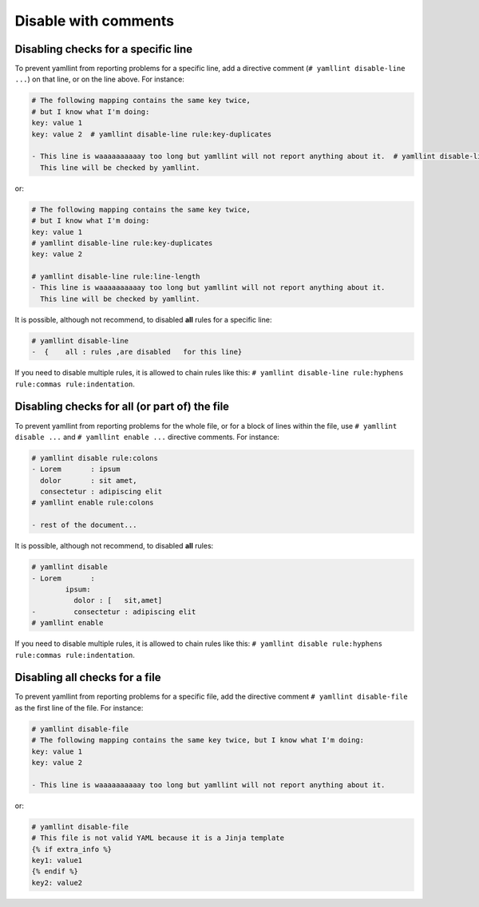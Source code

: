Disable with comments
=====================

Disabling checks for a specific line
------------------------------------

To prevent yamllint from reporting problems for a specific line, add a
directive comment (``# yamllint disable-line ...``) on that line, or on the
line above. For instance:

.. code-block:: yaml

 # The following mapping contains the same key twice,
 # but I know what I'm doing:
 key: value 1
 key: value 2  # yamllint disable-line rule:key-duplicates

 - This line is waaaaaaaaaay too long but yamllint will not report anything about it.  # yamllint disable-line rule:line-length
   This line will be checked by yamllint.

or:

.. code-block:: yaml

 # The following mapping contains the same key twice,
 # but I know what I'm doing:
 key: value 1
 # yamllint disable-line rule:key-duplicates
 key: value 2

 # yamllint disable-line rule:line-length
 - This line is waaaaaaaaaay too long but yamllint will not report anything about it.
   This line will be checked by yamllint.

It is possible, although not recommend, to disabled **all** rules for a
specific line:

.. code-block:: yaml

 # yamllint disable-line
 -  {    all : rules ,are disabled   for this line}

If you need to disable multiple rules, it is allowed to chain rules like this:
``# yamllint disable-line rule:hyphens rule:commas rule:indentation``.

Disabling checks for all (or part of) the file
----------------------------------------------

To prevent yamllint from reporting problems for the whole file, or for a block
of lines within the file, use ``# yamllint disable ...`` and ``# yamllint
enable ...`` directive comments. For instance:

.. code-block:: yaml

 # yamllint disable rule:colons
 - Lorem       : ipsum
   dolor       : sit amet,
   consectetur : adipiscing elit
 # yamllint enable rule:colons

 - rest of the document...

It is possible, although not recommend, to disabled **all** rules:

.. code-block:: yaml

 # yamllint disable
 - Lorem       :
         ipsum:
           dolor : [   sit,amet]
 -         consectetur : adipiscing elit
 # yamllint enable

If you need to disable multiple rules, it is allowed to chain rules like this:
``# yamllint disable rule:hyphens rule:commas rule:indentation``.

Disabling all checks for a file
-------------------------------

To prevent yamllint from reporting problems for a specific file, add the
directive comment ``# yamllint disable-file`` as the first line of the file.
For instance:

.. code-block:: yaml

 # yamllint disable-file
 # The following mapping contains the same key twice, but I know what I'm doing:
 key: value 1
 key: value 2

 - This line is waaaaaaaaaay too long but yamllint will not report anything about it.

or:

.. code-block:: jinja

 # yamllint disable-file
 # This file is not valid YAML because it is a Jinja template
 {% if extra_info %}
 key1: value1
 {% endif %}
 key2: value2
